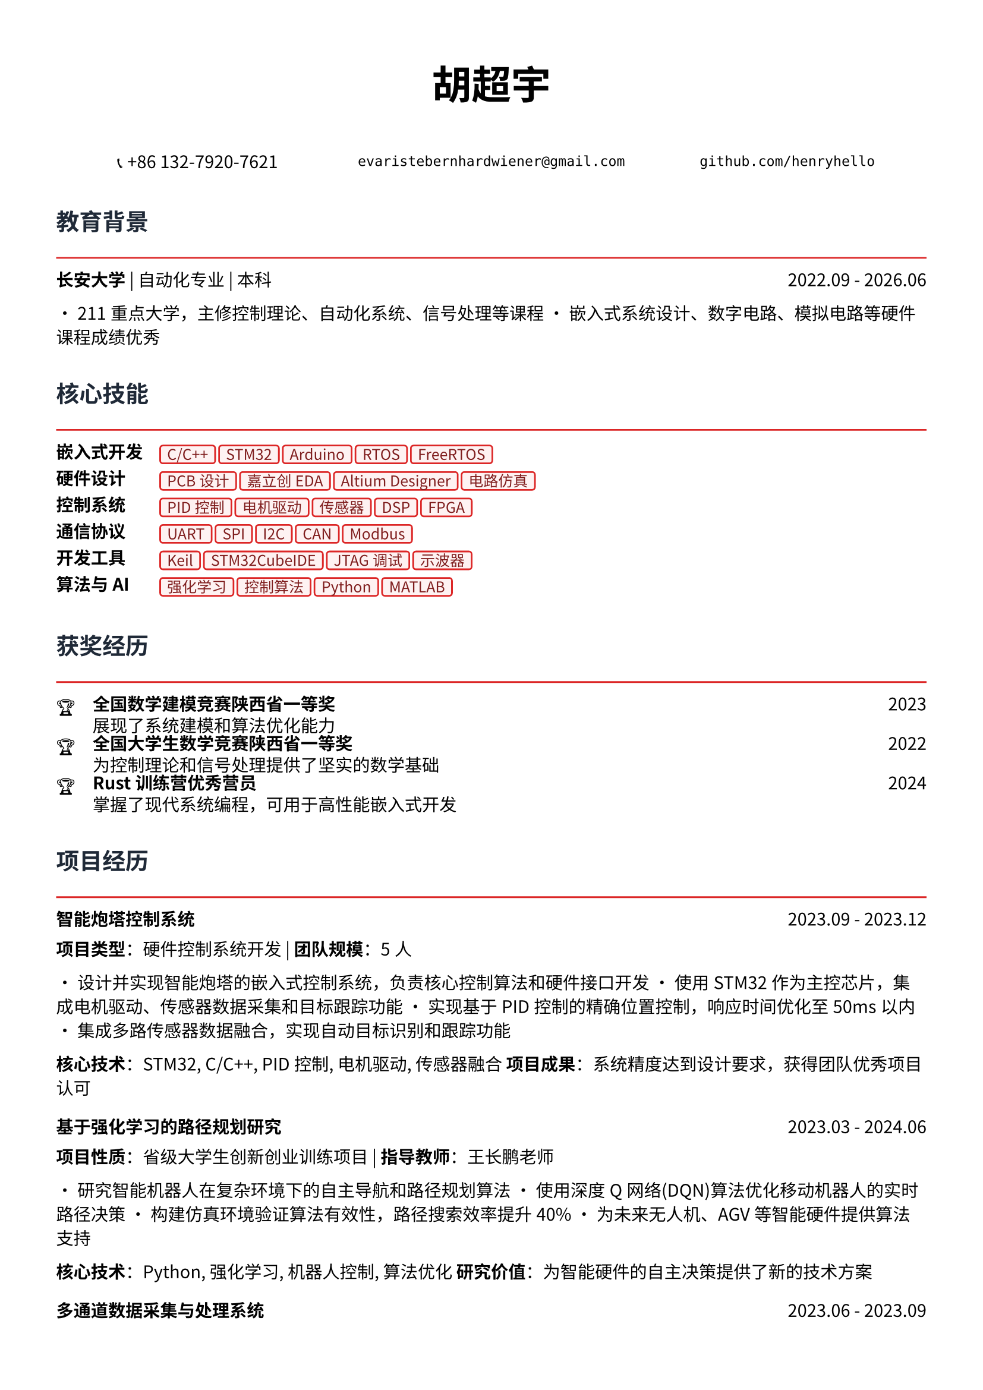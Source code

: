 // 配置页面设置
#set page(
  paper: "a4",
  margin: (x: 1.2cm, y: 1.5cm),
)

// 设置字体
#set text(
  font: ("Noto Sans CJK SC", "Noto Serif CJK SC"),
  size: 10.5pt,
  lang: "zh",
)

// 标题样式
#let section_title(title) = [
  #text(
    size: 14pt,
    weight: "bold",
    fill: rgb("#1f2937")
  )[#title]
  #line(length: 100%, stroke: 1pt + rgb("#dc2626"))
  #v(-0.3em)
]

// 项目条目样式
#let project_item(title, period, desc) = [
  #grid(
    columns: (1fr, auto),
    [*#title*],
    [#text(style: "italic")[#period]]
  )
  #v(-0.2em)
  #desc
  #v(0.3em)
]

// 技能标签样式
#let skill_tag(skill) = [
  #box(
    fill: rgb("#fef2f2"),
    inset: (x: 0.4em, y: 0.2em),
    radius: 0.2em,
    stroke: 1pt + rgb("#dc2626"),
    [#text(size: 9pt, fill: rgb("#7f1d1d"))[#skill]]
  )
]

// ================================
// 个人信息头部
// ================================

#align(center)[
  #text(size: 24pt, weight: "bold")[胡超宇]
  
  #v(0.5em)
  
  #grid(
    columns: (1fr, 1fr, 1fr),
    gutter: 1em,
    [📞 +86 132-7920-7621],
    [`evaristebernhardwiener@gmail.com`],
    [`github.com/henryhello`]
  )
]

#v(1em)

// ================================
// 教育背景
// ================================

#section_title("教育背景")

#grid(
  columns: (1fr, auto),
  [*长安大学* | 自动化专业 | 本科],
  [2022.09 - 2026.06]
)

• 211重点大学，主修控制理论、自动化系统、信号处理等课程
• 嵌入式系统设计、数字电路、模拟电路等硬件课程成绩优秀

#v(0.8em)

// ================================
// 核心技能
// ================================

#section_title("核心技能")

#grid(
  columns: (auto, 1fr),
  column-gutter: 1em,
  row-gutter: 0.5em,
  
  [*嵌入式开发*], [#skill_tag("C/C++") #skill_tag("STM32") #skill_tag("Arduino") #skill_tag("RTOS") #skill_tag("FreeRTOS")],
  
  [*硬件设计*], [#skill_tag("PCB设计") #skill_tag("嘉立创EDA") #skill_tag("Altium Designer") #skill_tag("电路仿真")],
  
  [*控制系统*], [#skill_tag("PID控制") #skill_tag("电机驱动") #skill_tag("传感器") #skill_tag("DSP") #skill_tag("FPGA")],
  
  [*通信协议*], [#skill_tag("UART") #skill_tag("SPI") #skill_tag("I2C") #skill_tag("CAN") #skill_tag("Modbus")],
  
  [*开发工具*], [#skill_tag("Keil") #skill_tag("STM32CubeIDE") #skill_tag("JTAG调试") #skill_tag("示波器")],
  
  [*算法与AI*], [#skill_tag("强化学习") #skill_tag("控制算法") #skill_tag("Python") #skill_tag("MATLAB")],
)

#v(0.8em)

// ================================
// 获奖经历
// ================================

#section_title("获奖经历")

#grid(
  columns: (auto, 1fr, auto),
  column-gutter: 1em,
  row-gutter: 0.3em,
  
  [🏆], [*全国数学建模竞赛陕西省一等奖*], [2023],
  [], [展现了系统建模和算法优化能力], [],
  
  [🏆], [*全国大学生数学竞赛陕西省一等奖*], [2022],
  [], [为控制理论和信号处理提供了坚实的数学基础], [],
  
  [🏆], [*Rust训练营优秀营员*], [2024],
  [], [掌握了现代系统编程，可用于高性能嵌入式开发], [],
)

#v(0.8em)

// ================================
// 项目经历
// ================================

#section_title("项目经历")

#project_item(
  "智能炮塔控制系统",
  "2023.09 - 2023.12",
  [
    *项目类型*：硬件控制系统开发 | *团队规模*：5人
    
    • 设计并实现智能炮塔的嵌入式控制系统，负责核心控制算法和硬件接口开发
    • 使用STM32作为主控芯片，集成电机驱动、传感器数据采集和目标跟踪功能
    • 实现基于PID控制的精确位置控制，响应时间优化至50ms以内
    • 集成多路传感器数据融合，实现自动目标识别和跟踪功能
    
    *核心技术*：STM32, C/C++, PID控制, 电机驱动, 传感器融合
    *项目成果*：系统精度达到设计要求，获得团队优秀项目认可
  ]
)

#project_item(
  "基于强化学习的路径规划研究",
  "2023.03 - 2024.06",
  [
    *项目性质*：省级大学生创新创业训练项目 | *指导教师*：王长鹏老师
    
    • 研究智能机器人在复杂环境下的自主导航和路径规划算法
    • 使用深度Q网络(DQN)算法优化移动机器人的实时路径决策
    • 构建仿真环境验证算法有效性，路径搜索效率提升40%
    • 为未来无人机、AGV等智能硬件提供算法支持
    
    *核心技术*：Python, 强化学习, 机器人控制, 算法优化
    *研究价值*：为智能硬件的自主决策提供了新的技术方案
  ]
)

#project_item(
  "多通道数据采集与处理系统",
  "2023.06 - 2023.09",
  [
    *项目描述*：设计并实现工业级多通道数据采集系统
    
    • 基于STM32设计8通道同步数据采集系统，支持多种传感器接入
    • 实现高速ADC采样和数字滤波算法，采样率达到10kHz
    • 设计RS485通信协议，实现与上位机的稳定数据传输
    • 开发上位机监控软件，实现实时数据显示和存储功能
    
    *核心技术*：STM32, ADC, 数字滤波, RS485, 上位机开发
    *技术亮点*：系统稳定性和实时性达到工业应用标准
  ]
)

#project_item(
  "PCB设计与制作实践",
  "2024.01 - 2024.03",
  [
    *工具平台*：嘉立创EDA | *项目类型*：硬件设计实践
    
    • 设计并制作基于STM32的多功能开发板PCB
    • 完成电路原理图设计、器件选型和PCB布线
    • 考虑EMI/EMC设计，优化信号完整性和电源完整性
    • 完成PCB制作、焊接和功能测试，一次点亮成功
    
    *核心技能*：PCB设计, 电路分析, EMI/EMC, 硬件调试
    *实践成果*：掌握了完整的硬件设计流程
  ]
)

#v(0.8em)

// ================================
// 相关技能
// ================================

#section_title("专业技能")

#project_item(
  "硬件开发能力",
  "",
  [
    • *电路设计*：熟练使用嘉立创EDA进行原理图设计和PCB布线
    • *嵌入式编程*：精通C/C++嵌入式开发，熟悉STM32、Arduino等平台
    • *调试测试*：熟练使用示波器、万用表等仪器进行硬件调试
    • *系统集成*：具备传感器接口、通信协议、电机控制等系统集成经验
  ]
)

#project_item(
  "算法与控制",
  "",
  [
    • *控制理论*：深入理解PID控制、状态反馈等经典控制算法
    • *信号处理*：掌握数字滤波、频域分析等信号处理技术
    • *智能算法*：具备机器学习和强化学习算法的理论基础和实践经验
    • *数学建模*：竞赛获奖背景，具备复杂系统建模和优化能力
  ]
)

#v(0.8em)

// ================================
// 个人优势
// ================================

#section_title("个人优势")

• *理论基础扎实*：自动化专业背景，控制理论和信号处理基础深厚

• *动手能力强*：从PCB设计到嵌入式编程的完整硬件开发经验

• *算法能力突出*：数学竞赛获奖，具备算法优化和系统建模能力

• *学习适应力强*：快速掌握新的开发平台和工具，如Rust等现代编程语言

• *项目实战丰富*：参与多个实际硬件项目，具备从设计到实现的完整经验

#v(1em)

#align(center)[
  #text(size: 9pt, style: "italic", fill: rgb("#dc2626"))[
    "Bridging the gap between intelligent algorithms and embedded hardware"
  ]
]